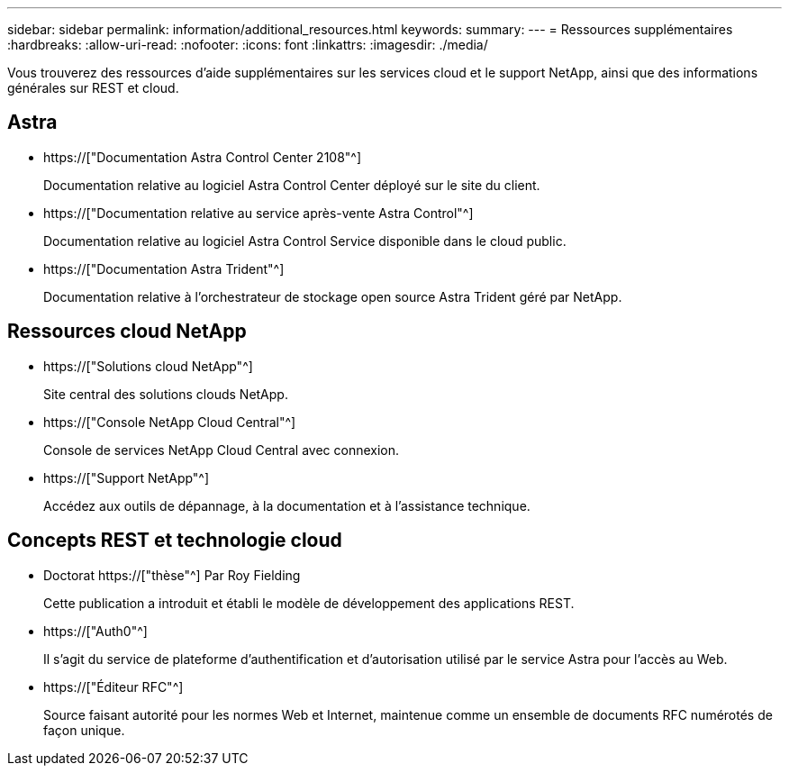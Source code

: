 ---
sidebar: sidebar 
permalink: information/additional_resources.html 
keywords:  
summary:  
---
= Ressources supplémentaires
:hardbreaks:
:allow-uri-read: 
:nofooter: 
:icons: font
:linkattrs: 
:imagesdir: ./media/


[role="lead"]
Vous trouverez des ressources d'aide supplémentaires sur les services cloud et le support NetApp, ainsi que des informations générales sur REST et cloud.



== Astra

* https://["Documentation Astra Control Center 2108"^]
+
Documentation relative au logiciel Astra Control Center déployé sur le site du client.

* https://["Documentation relative au service après-vente Astra Control"^]
+
Documentation relative au logiciel Astra Control Service disponible dans le cloud public.

* https://["Documentation Astra Trident"^]
+
Documentation relative à l'orchestrateur de stockage open source Astra Trident géré par NetApp.





== Ressources cloud NetApp

* https://["Solutions cloud NetApp"^]
+
Site central des solutions clouds NetApp.

* https://["Console NetApp Cloud Central"^]
+
Console de services NetApp Cloud Central avec connexion.

* https://["Support NetApp"^]
+
Accédez aux outils de dépannage, à la documentation et à l'assistance technique.





== Concepts REST et technologie cloud

* Doctorat https://["thèse"^] Par Roy Fielding
+
Cette publication a introduit et établi le modèle de développement des applications REST.

* https://["Auth0"^]
+
Il s'agit du service de plateforme d'authentification et d'autorisation utilisé par le service Astra pour l'accès au Web.

* https://["Éditeur RFC"^]
+
Source faisant autorité pour les normes Web et Internet, maintenue comme un ensemble de documents RFC numérotés de façon unique.



